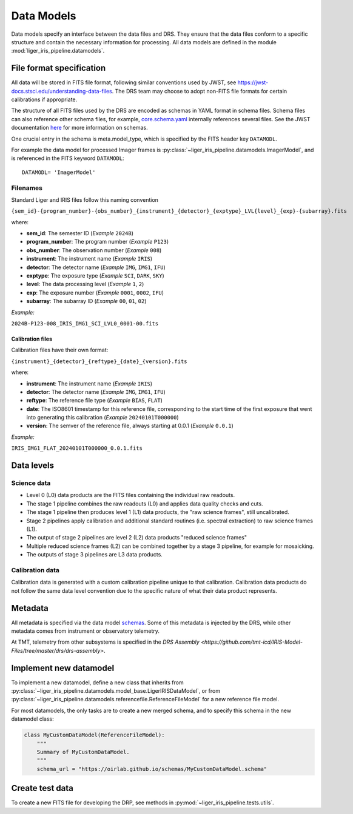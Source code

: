 Data Models
===========

Data models specify an interface between the data files and DRS. They ensure that the data files conform to a specific structure and contain the necessary information for processing. All data models are defined in the module :mod:`liger_iris_pipeline.datamodels`.

File format specification
-------------------------

All data will be stored in FITS file format, following similar conventions used by JWST, see https://jwst-docs.stsci.edu/understanding-data-files. The DRS team may choose to adopt non-FITS file formats for certain calibrations if appropriate.

The structure of all FITS files used by the DRS are encoded as schemas in YAML format in schema files. Schema files can also reference other schema files, for example, `core.schema.yaml <https://github.com/oirlab/liger_iris_pipeline/blob/4e85942b481ab948e0ea790b509432479d5bd6b9/liger_iris_pipeline/datamodels/schemas/core.schema.yaml#L4>`_ internally references several files. See the JWST documentation `here <https://stdatamodels.readthedocs.io/en/latest/jwst/datamodels/schemas.html#jwst-schemas>`_ for more information on schemas.

One crucial entry in the schema is meta.model_type, which is specified by the FITS header key ``DATAMODL``.

For example the data model for processed Imager frames is :py:class:`~liger_iris_pipeline.datamodels.ImagerModel`, and is referenced in the FITS keyword ``DATAMODL``::

    DATAMODL= 'ImagerModel'


Filenames
^^^^^^^^^

Standard Liger and IRIS files follow this naming convention

``{sem_id}-{program_number}-{obs_number}_{instrument}_{detector}_{exptype}_LVL{level}_{exp}-{subarray}.fits``

where:

- **sem_id**: The semester ID (*Example* ``2024B``)
- **program_number**: The program number (*Example* ``P123``)
- **obs_number**: The observation number (*Example* ``008``)
- **instrument**: The instrument name (*Example* ``IRIS``)
- **detector**: The detector name (*Example* ``IMG``, ``IMG1``, ``IFU``)
- **exptype**: The exposure type (*Example* ``SCI``, ``DARK``, ``SKY``)
- **level**: The data processing level (*Example* ``1``, ``2``)
- **exp**: The exposure number (*Example* ``0001``, ``0002``, ``IFU``)
- **subarray**: The subarray ID (*Example* ``00``, ``01``, ``02``)

*Example:*

``2024B-P123-008_IRIS_IMG1_SCI_LVL0_0001-00.fits``


Calibration files
+++++++++++++++++

Calibration files have their own format:

``{instrument}_{detector}_{reftype}_{date}_{version}.fits``

where:

- **instrument**: The instrument name (*Example* ``IRIS``)
- **detector**: The detector name (*Example* ``IMG``, ``IMG1``, ``IFU``)
- **reftype**: The reference file type (*Example* ``BIAS``, ``FLAT``)
- **date**: The ISO8601 timestamp for this reference file, corresponding to the start time of the first exposure that went into generating this calibration (*Example* ``20240101T000000``)
- **version**: The semver of the reference file, always starting at 0.0.1 (*Example* ``0.0.1``)

*Example:*

``IRIS_IMG1_FLAT_20240101T000000_0.0.1.fits``


Data levels
-----------

Science data
^^^^^^^^^^^^

* Level 0 (L0) data products are the FITS files containing the individual raw readouts.
* The stage 1 pipeline combines the raw readouts (L0) and applies data quality checks and cuts.
* The stage 1 pipeline then produces level 1 (L1) data products, the "raw science frames", still uncalibrated.
* Stage 2 pipelines apply calibration and additional standard routines (i.e. spectral extraction) to raw science frames (L1).
* The output of stage 2 pipelines are level 2 (L2) data products "reduced science frames"
* Multiple reduced science frames (L2) can be combined together by a stage 3 pipeline, for example for mosaicking.
* The outputs of stage 3 pipelines are L3 data products.

Calibration data
^^^^^^^^^^^^^^^^

Calibration data is generated with a custom calibration pipeline unique to that calibration. Calibration data products do not follow the same data level convention due to the specific nature of what their data product represents.


Metadata
--------

All metadata is specified via the data model `schemas <https://github.com/oirlab/liger_iris_pipeline/blob/4e85942b481ab948e0ea790b509432479d5bd6b9/liger_iris_pipeline/datamodels/schemas/>`_. Some of this metadata is injected by the DRS, while other metadata comes from instrument or observatory telemetry.

At TMT, telemetry from other subsystems is specified in the `DRS Assembly <https://github.com/tmt-icd/IRIS-Model-Files/tree/master/drs/drs-assembly>`.


Implement new datamodel
-----------------------

To implement a new datamodel, define a new class that inherits from :py:class:`~liger_iris_pipeline.datamodels.model_base.LigerIRISDataModel`, or from :py:class:`~liger_iris_pipeline.datamodels.referencefile.ReferenceFileModel` for a new reference file model.

For most datamodels, the only tasks are to create a new merged schema, and to specify this schema in the new datamodel class:

.. code-block:: python

    class MyCustomDataModel(ReferenceFileModel):
        """
        Summary of MyCustomDataModel.
        """
        schema_url = "https://oirlab.github.io/schemas/MyCustomDataModel.schema"



Create test data
----------------

To create a new FITS file for developing the DRP, see methods in :py:mod:`~liger_iris_pipeline.tests.utils`.